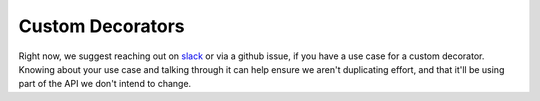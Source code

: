=================
Custom Decorators
=================

Right now, we suggest reaching out on `slack <https://join.slack.com/t/hamilton-opensource/shared\_invite/zt-1bjs72asx-wcUTgH7q7QX1igiQ5bbdcg>`_
or via a github issue, if you have a use case for a custom decorator. Knowing about your use case and talking through
it can help ensure we aren't duplicating effort, and that it'll be using part of the API we don't intend to change.
